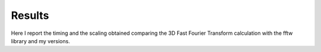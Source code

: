 ==================
Results
==================

Here I report the timing and the scaling obtained comparing the 3D Fast Fourier Transform calculation
with the fftw library and my versions.
